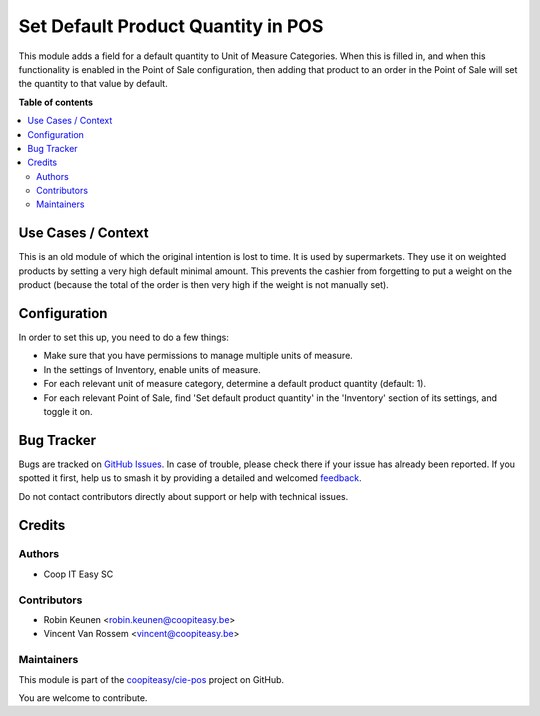 ===================================
Set Default Product Quantity in POS
===================================

.. 
   !!!!!!!!!!!!!!!!!!!!!!!!!!!!!!!!!!!!!!!!!!!!!!!!!!!!
   !! This file is generated by oca-gen-addon-readme !!
   !! changes will be overwritten.                   !!
   !!!!!!!!!!!!!!!!!!!!!!!!!!!!!!!!!!!!!!!!!!!!!!!!!!!!
   !! source digest: sha256:60cae0baeb14f08a93c001a1e81418b21104863d6a2dd8560f9b9c352eb26de8
   !!!!!!!!!!!!!!!!!!!!!!!!!!!!!!!!!!!!!!!!!!!!!!!!!!!!

.. |badge1| image:: https://img.shields.io/badge/maturity-Beta-yellow.png
    :target: https://odoo-community.org/page/development-status
    :alt: Beta
.. |badge2| image:: https://img.shields.io/badge/licence-AGPL--3-blue.png
    :target: http://www.gnu.org/licenses/agpl-3.0-standalone.html
    :alt: License: AGPL-3
.. |badge3| image:: https://img.shields.io/badge/github-coopiteasy%2Fcie--pos-lightgray.png?logo=github
    :target: https://github.com/coopiteasy/cie-pos/tree/16.0/pos_default_quantity
    :alt: coopiteasy/cie-pos

|badge1| |badge2| |badge3|

This module adds a field for a default quantity to Unit of Measure Categories.
When this is filled in, and when this functionality is enabled in the Point of
Sale configuration, then adding that product to an order in the Point of Sale
will set the quantity to that value by default.

**Table of contents**

.. contents::
   :local:

Use Cases / Context
===================

This is an old module of which the original intention is lost to time. It is
used by supermarkets. They use it on weighted products by setting a very high
default minimal amount. This prevents the cashier from forgetting to put a
weight on the product (because the total of the order is then very high if the
weight is not manually set).

Configuration
=============

In order to set this up, you need to do a few things:

- Make sure that you have permissions to manage multiple units of measure.
- In the settings of Inventory, enable units of measure.
- For each relevant unit of measure category, determine a default product quantity
  (default: 1).
- For each relevant Point of Sale, find 'Set default product quantity' in the
  'Inventory' section of its settings, and toggle it on.

Bug Tracker
===========

Bugs are tracked on `GitHub Issues <https://github.com/coopiteasy/cie-pos/issues>`_.
In case of trouble, please check there if your issue has already been reported.
If you spotted it first, help us to smash it by providing a detailed and welcomed
`feedback <https://github.com/coopiteasy/cie-pos/issues/new?body=module:%20pos_default_quantity%0Aversion:%2016.0%0A%0A**Steps%20to%20reproduce**%0A-%20...%0A%0A**Current%20behavior**%0A%0A**Expected%20behavior**>`_.

Do not contact contributors directly about support or help with technical issues.

Credits
=======

Authors
~~~~~~~

* Coop IT Easy SC

Contributors
~~~~~~~~~~~~

* Robin Keunen <robin.keunen@coopiteasy.be>
* Vincent Van Rossem <vincent@coopiteasy.be>

Maintainers
~~~~~~~~~~~

This module is part of the `coopiteasy/cie-pos <https://github.com/coopiteasy/cie-pos/tree/16.0/pos_default_quantity>`_ project on GitHub.

You are welcome to contribute.
